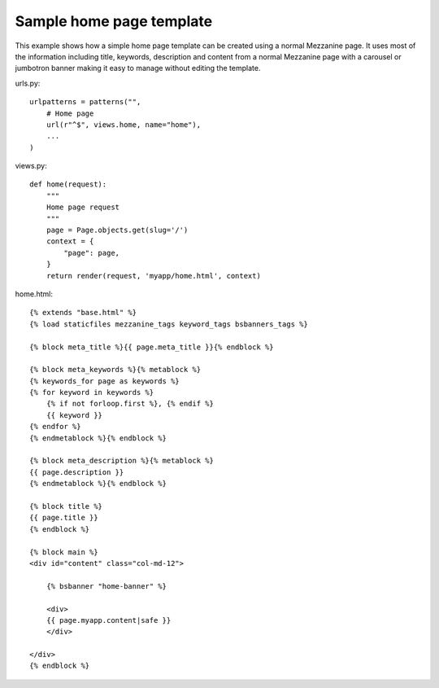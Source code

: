 Sample home page template
=========================

This example shows how a simple home page template can be created using a
normal Mezzanine page.  It uses most of the information including title,
keywords, description and content from a normal Mezzanine page with a carousel
or jumbotron banner making it easy to manage without editing the template.

urls.py::

    urlpatterns = patterns("",
        # Home page
        url(r"^$", views.home, name="home"),
        ...
    )

views.py::

    def home(request):
        """
        Home page request
        """
        page = Page.objects.get(slug='/')
        context = {
            "page": page,
        }
        return render(request, 'myapp/home.html', context)

home.html::

    {% extends "base.html" %}
    {% load staticfiles mezzanine_tags keyword_tags bsbanners_tags %}

    {% block meta_title %}{{ page.meta_title }}{% endblock %}

    {% block meta_keywords %}{% metablock %}
    {% keywords_for page as keywords %}
    {% for keyword in keywords %}
        {% if not forloop.first %}, {% endif %}
        {{ keyword }}
    {% endfor %}
    {% endmetablock %}{% endblock %}

    {% block meta_description %}{% metablock %}
    {{ page.description }}
    {% endmetablock %}{% endblock %}

    {% block title %}
    {{ page.title }}
    {% endblock %}

    {% block main %}
    <div id="content" class="col-md-12">

        {% bsbanner "home-banner" %}

        <div>
        {{ page.myapp.content|safe }}
        </div>

    </div>
    {% endblock %}